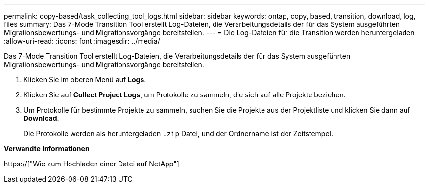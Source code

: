 ---
permalink: copy-based/task_collecting_tool_logs.html 
sidebar: sidebar 
keywords: ontap, copy, based, transition, download, log, files 
summary: Das 7-Mode Transition Tool erstellt Log-Dateien, die Verarbeitungsdetails der für das System ausgeführten Migrationsbewertungs- und Migrationsvorgänge bereitstellen. 
---
= Die Log-Dateien für die Transition werden heruntergeladen
:allow-uri-read: 
:icons: font
:imagesdir: ../media/


[role="lead"]
Das 7-Mode Transition Tool erstellt Log-Dateien, die Verarbeitungsdetails der für das System ausgeführten Migrationsbewertungs- und Migrationsvorgänge bereitstellen.

. Klicken Sie im oberen Menü auf *Logs*.
. Klicken Sie auf *Collect Project Logs*, um Protokolle zu sammeln, die sich auf alle Projekte beziehen.
. Um Protokolle für bestimmte Projekte zu sammeln, suchen Sie die Projekte aus der Projektliste und klicken Sie dann auf *Download*.
+
Die Protokolle werden als heruntergeladen `.zip` Datei, und der Ordnername ist der Zeitstempel.



*Verwandte Informationen*

https://["Wie zum Hochladen einer Datei auf NetApp"]
